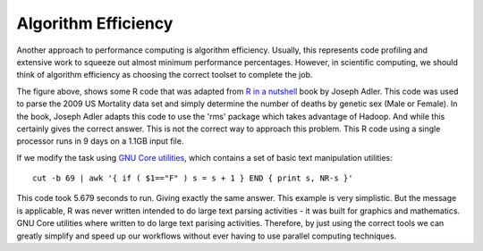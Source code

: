 
Algorithm Efficiency
============================================

Another approach to performance computing is algorithm efficiency.  Usually,
this represents code profiling and extensive work to squeeze out almost minimum
performance percentages.  However, in scientific computing, we should think of
algorithm efficiency as choosing the correct toolset to complete the job.

.. image:: images/tabularRcode.png
    :align: center

The figure above, shows some R code that was adapted from `R in a nutshell
<http://shop.oreilly.com/product/9780596801717.do>`_ book by Joseph Adler.
This code was used to parse the 2009 US Mortality data set and simply determine
the number of deaths by genetic sex (Male or Female).  In the book, Joseph
Adler adapts this code to use the 'rms' package which takes advantage of
Hadoop.  And while this certainly gives the correct answer.  This is not the
correct way to approach this problem.  This R code using a single processor
runs in 9 days on a 1.1GB input file.

If we modify the task using `GNU Core utilities
<http://www.gnu.org/software/coreutils/coreutils.html>`_, which contains a set
of basic text manipulation utilities::

    cut -b 69 | awk '{ if ( $1=="F" ) s = s + 1 } END { print s, NR-s }'


This code took 5.679 seconds to run.  Giving exactly the same answer.  This
example is very simplistic.  But the message is applicable, R was never written
intended to do large text parsing activities - it was built for graphics and
mathematics.  GNU Core utilities where written to do large text parising
activities.  Therefore, by just using the correct tools we can
greatly simplify and speed up our workflows without ever having to use
parallel computing techniques.
